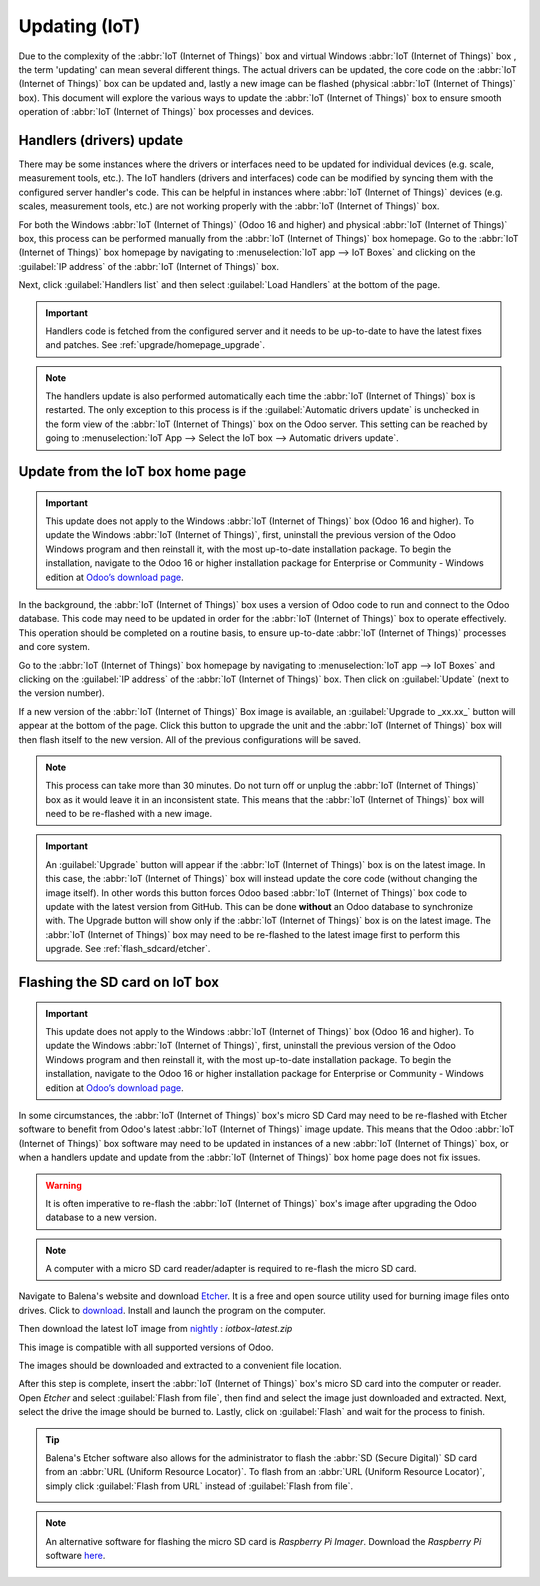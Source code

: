 ==============
Updating (IoT)
==============

Due to the complexity of the :abbr:`IoT (Internet of Things)` box and virtual Windows :abbr:`IoT
(Internet of Things)` box , the term 'updating' can mean several different things. The actual
drivers can be updated, the core code on the :abbr:`IoT (Internet of Things)` box can be updated
and, lastly a new image can be flashed (physical :abbr:`IoT (Internet of Things)` box). This
document will explore the various ways to update the :abbr:`IoT (Internet of Things)` box to ensure
smooth operation of :abbr:`IoT (Internet of Things)` box processes and devices.

Handlers (drivers) update
=========================

There may be some instances where the drivers or interfaces need to be updated for individual
devices (e.g. scale, measurement tools, etc.). The IoT handlers (drivers and interfaces) code can be
modified by syncing them with the configured server handler's code. This can be helpful in instances
where :abbr:`IoT (Internet of Things)` devices (e.g. scales, measurement tools, etc.) are not
working properly with the :abbr:`IoT (Internet of Things)` box.

For both the Windows :abbr:`IoT (Internet of Things)` (Odoo 16 and higher) and physical :abbr:`IoT
(Internet of Things)` box, this process can be performed manually from the :abbr:`IoT (Internet of
Things)` box homepage. Go to the :abbr:`IoT (Internet of Things)` box homepage by navigating to
:menuselection:`IoT app --> IoT Boxes` and clicking on the :guilabel:`IP address` of the :abbr:`IoT
(Internet of Things)` box.

Next, click :guilabel:`Handlers list` and then select :guilabel:`Load Handlers` at the bottom of the
page.

.. image:: updating_iot/load-handlers.png
   :align: center
   :alt: Handlers list on an IoT box with the load handlers button highlighted.

.. important::
   Handlers code is fetched from the configured server and it needs to be up-to-date to have the
   latest fixes and patches. See :ref:`upgrade/homepage_upgrade`.

.. note::
   The handlers update is also performed automatically each time the :abbr:`IoT (Internet of
   Things)` box is restarted. The only exception to this process is if the :guilabel:`Automatic
   drivers update` is unchecked in the form view of the :abbr:`IoT (Internet of Things)` box on the
   Odoo server. This setting can be reached by going to :menuselection:`IoT App --> Select the IoT
   box --> Automatic drivers update`.

.. _upgrade/homepage_upgrade:

Update from the IoT box home page
=================================

.. important::
   This update does not apply to the Windows :abbr:`IoT (Internet of Things)` box (Odoo 16 and
   higher). To update the Windows :abbr:`IoT (Internet of Things)`, first, uninstall the previous
   version of the Odoo Windows program and then reinstall it, with the most up-to-date installation
   package. To begin the installation, navigate to the Odoo 16 or higher installation package for
   Enterprise or Community - Windows edition at `Odoo’s download page <https://odoo.com/download>`_.

In the background, the :abbr:`IoT (Internet of Things)` box uses a version of Odoo code to run and
connect to the Odoo database. This code may need to be updated in order for the :abbr:`IoT (Internet
of Things)` box to operate effectively. This operation should be completed on a routine basis, to
ensure up-to-date :abbr:`IoT (Internet of Things)` processes and core system.

Go to the :abbr:`IoT (Internet of Things)` box homepage by navigating to :menuselection:`IoT app -->
IoT Boxes` and clicking on the :guilabel:`IP address` of the :abbr:`IoT (Internet of Things)` box.
Then click on :guilabel:`Update` (next to the version number).

If a new version of the :abbr:`IoT (Internet of Things)` Box image is available, an
:guilabel:`Upgrade to _xx.xx_` button will appear at the bottom of the page. Click this button to
upgrade the unit and the :abbr:`IoT (Internet of Things)` box will then flash itself to the new
version. All of the previous configurations will be saved.

.. note::
   This process can take more than 30 minutes. Do not turn off or unplug the :abbr:`IoT (Internet of
   Things)` box as it would leave it in an inconsistent state. This means that the :abbr:`IoT
   (Internet of Things)` box will need to be re-flashed with a new image.

   .. seealso::
      :ref:`flash_sdcard/etcher`.

.. important::
   An :guilabel:`Upgrade` button will appear if the :abbr:`IoT (Internet of Things)` box is on the
   latest image. In this case, the :abbr:`IoT (Internet of Things)` box will instead update the core
   code (without changing the image itself). In other words this button forces Odoo based :abbr:`IoT
   (Internet of Things)` box code to update with the latest version from GitHub. This can be done
   **without** an Odoo database to synchronize with. The Upgrade button will show only if the
   :abbr:`IoT (Internet of Things)` box is on the latest image. The :abbr:`IoT (Internet of Things)`
   box may need to be re-flashed to the latest image first to perform this upgrade. See
   :ref:`flash_sdcard/etcher`.

.. image:: updating_iot/flash-upgrade.png
   :align: center
   :alt: IoT box software upgrade in the IoT Box Home Page.

.. _flash_sdcard/etcher:

Flashing the SD card on IoT box
===============================

.. important::
   This update does not apply to the Windows :abbr:`IoT (Internet of Things)` box (Odoo 16 and
   higher). To update the Windows :abbr:`IoT (Internet of Things)`, first, uninstall the previous
   version of the Odoo Windows program and then reinstall it, with the most up-to-date installation
   package. To begin the installation, navigate to the Odoo 16 or higher installation package for
   Enterprise or Community - Windows edition at `Odoo’s download page <https://odoo.com/download>`_.

In some circumstances, the :abbr:`IoT (Internet of Things)` box's micro SD Card may need to be
re-flashed with Etcher software to benefit from Odoo's latest :abbr:`IoT (Internet of Things)` image
update. This means that the Odoo :abbr:`IoT (Internet of Things)` box software may need to be
updated in instances of a new :abbr:`IoT (Internet of Things)` box, or when a handlers update and
update from the :abbr:`IoT (Internet of Things)` box home page does not fix issues.

.. warning::
   It is often imperative to re-flash the :abbr:`IoT (Internet of Things)` box's image after
   upgrading the Odoo database to a new version.

.. note::
   A computer with a micro SD card reader/adapter is required to re-flash the micro SD card.

Navigate to Balena's website and download `Etcher <https://www.balena.io/>`_. It is a free and
open source utility used for burning image files onto drives. Click to `download
<https://www.balena.io/etcher#download-etcher>`_. Install and launch the program on the computer.

Then download the latest IoT image from `nightly <http://nightly.odoo.com/master/iotbox/>`_ :
`iotbox-latest.zip`

This image is compatible with all supported versions of Odoo.

The images should be downloaded and extracted to a convenient file location.

After this step is complete, insert the :abbr:`IoT (Internet of Things)` box's micro SD card into
the computer or reader. Open *Etcher* and select :guilabel:`Flash from file`, then find and select
the image just downloaded and extracted. Next, select the drive the image should be burned to.
Lastly, click on :guilabel:`Flash` and wait for the process to finish.

.. image:: updating_iot/etcher-app.png
   :align: center
   :alt: Balena's Etcher software dashboard.

.. tip::
   Balena's Etcher software also allows for the administrator to flash the :abbr:`SD (Secure
   Digital)` SD card from an :abbr:`URL (Uniform Resource Locator)`. To flash from an :abbr:`URL
   (Uniform Resource Locator)`, simply click :guilabel:`Flash from URL` instead of :guilabel:`Flash
   from file`.

   .. image:: updating_iot/url-flash.png
      :align: center
      :alt:  A view of Balena's Etcher software, with the flash from URL option highlighted.

.. note::
   An alternative software for flashing the micro SD card is *Raspberry Pi Imager*. Download the
   *Raspberry Pi* software `here <https://www.raspberrypi.com/software/>`_.
